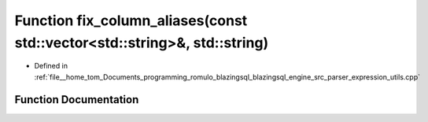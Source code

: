 .. _exhale_function_expression__utils_8cpp_1a597392d04d4268baed76d008022c5df1:

Function fix_column_aliases(const std::vector<std::string>&, std::string)
=========================================================================

- Defined in :ref:`file__home_tom_Documents_programming_romulo_blazingsql_blazingsql_engine_src_parser_expression_utils.cpp`


Function Documentation
----------------------


.. doxygenfunction:: fix_column_aliases(const std::vector<std::string>&, std::string)
